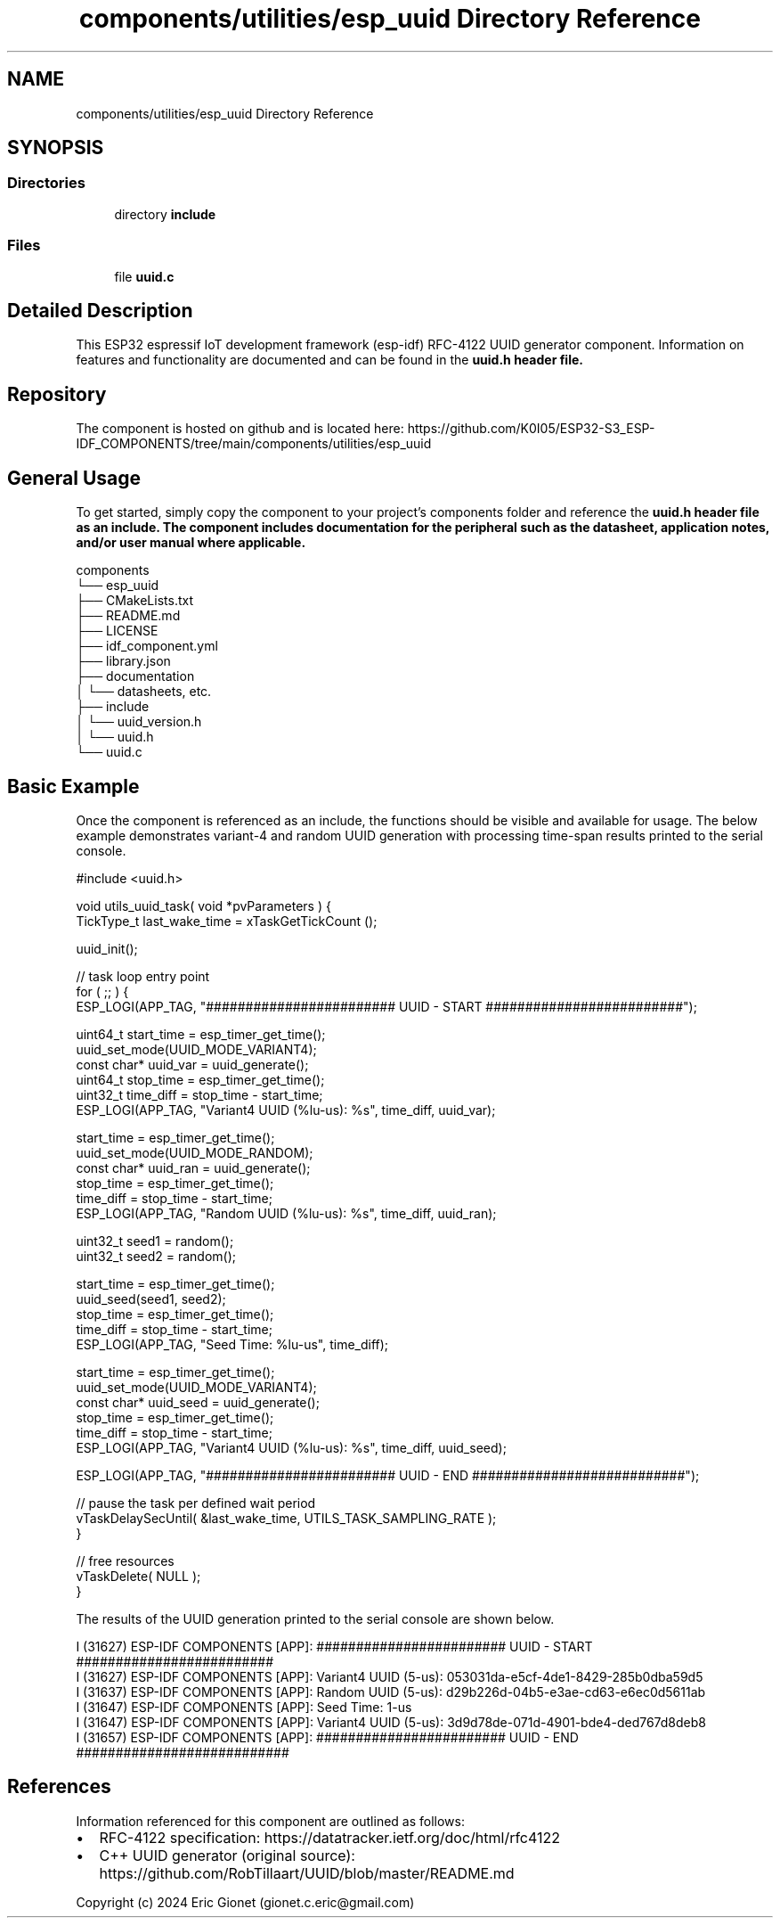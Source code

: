 .TH "components/utilities/esp_uuid Directory Reference" 3 "ESP-IDF Components by K0I05" \" -*- nroff -*-
.ad l
.nh
.SH NAME
components/utilities/esp_uuid Directory Reference
.SH SYNOPSIS
.br
.PP
.SS "Directories"

.in +1c
.ti -1c
.RI "directory \fBinclude\fP"
.br
.in -1c
.SS "Files"

.in +1c
.ti -1c
.RI "file \fBuuid\&.c\fP"
.br
.in -1c
.SH "Detailed Description"
.PP 
\fR\fP \fR\fP \fR\fP \fR\fP \fR\fP \fR\fP \fR\fP \fR\fP

.PP
This ESP32 espressif IoT development framework (esp-idf) RFC-4122 UUID generator component\&. Information on features and functionality are documented and can be found in the \fR\fBuuid\&.h\fP\fP header file\&.
.SH "Repository"
.PP
The component is hosted on github and is located here: https://github.com/K0I05/ESP32-S3_ESP-IDF_COMPONENTS/tree/main/components/utilities/esp_uuid
.SH "General Usage"
.PP
To get started, simply copy the component to your project's \fRcomponents\fP folder and reference the \fR\fBuuid\&.h\fP\fP header file as an include\&. The component includes documentation for the peripheral such as the datasheet, application notes, and/or user manual where applicable\&.

.PP
.PP
.nf
components
└── esp_uuid
    ├── CMakeLists\&.txt
    ├── README\&.md
    ├── LICENSE
    ├── idf_component\&.yml
    ├── library\&.json
    ├── documentation
    │   └── datasheets, etc\&.
    ├── include
    │   └── uuid_version\&.h
    │   └── uuid\&.h
    └── uuid\&.c
.fi
.PP
.SH "Basic Example"
.PP
Once the component is referenced as an include, the functions should be visible and available for usage\&. The below example demonstrates variant-4 and random UUID generation with processing time-span results printed to the serial console\&.

.PP
.PP
.nf
#include <uuid\&.h>

void utils_uuid_task( void *pvParameters ) {
    TickType_t           last_wake_time   = xTaskGetTickCount ();

    uuid_init();
    
    // task loop entry point
    for ( ;; ) {
        ESP_LOGI(APP_TAG, "######################## UUID \- START #########################");
        
        uint64_t start_time = esp_timer_get_time();
        uuid_set_mode(UUID_MODE_VARIANT4);
        const char* uuid_var = uuid_generate();
        uint64_t stop_time = esp_timer_get_time();
        uint32_t time_diff = stop_time \- start_time;
        ESP_LOGI(APP_TAG, "Variant4 UUID (%lu\-us): %s", time_diff, uuid_var);

        start_time = esp_timer_get_time();
        uuid_set_mode(UUID_MODE_RANDOM);
        const char* uuid_ran = uuid_generate();
        stop_time = esp_timer_get_time();
        time_diff = stop_time \- start_time;
        ESP_LOGI(APP_TAG, "Random UUID   (%lu\-us): %s", time_diff, uuid_ran);

        uint32_t seed1 = random();
        uint32_t seed2 = random();

        start_time = esp_timer_get_time();
        uuid_seed(seed1, seed2);
        stop_time = esp_timer_get_time();
        time_diff = stop_time \- start_time;
        ESP_LOGI(APP_TAG, "Seed Time: %lu\-us", time_diff);

        start_time = esp_timer_get_time();
        uuid_set_mode(UUID_MODE_VARIANT4);
        const char* uuid_seed = uuid_generate();
        stop_time = esp_timer_get_time();
        time_diff = stop_time \- start_time;
        ESP_LOGI(APP_TAG, "Variant4 UUID (%lu\-us): %s", time_diff, uuid_seed);

        ESP_LOGI(APP_TAG, "######################## UUID \- END ###########################");

        // pause the task per defined wait period
        vTaskDelaySecUntil( &last_wake_time, UTILS_TASK_SAMPLING_RATE );
    }
    
    // free resources
    vTaskDelete( NULL );
}
.fi
.PP

.PP
The results of the UUID generation printed to the serial console are shown below\&.

.PP
.PP
.nf
I (31627) ESP\-IDF COMPONENTS [APP]: ######################## UUID \- START #########################
I (31627) ESP\-IDF COMPONENTS [APP]: Variant4 UUID (5\-us): 053031da\-e5cf\-4de1\-8429\-285b0dba59d5
I (31637) ESP\-IDF COMPONENTS [APP]: Random UUID   (5\-us): d29b226d\-04b5\-e3ae\-cd63\-e6ec0d5611ab
I (31647) ESP\-IDF COMPONENTS [APP]: Seed Time: 1\-us
I (31647) ESP\-IDF COMPONENTS [APP]: Variant4 UUID (5\-us): 3d9d78de\-071d\-4901\-bde4\-ded767d8deb8
I (31657) ESP\-IDF COMPONENTS [APP]: ######################## UUID \- END ###########################
.fi
.PP
.SH "References"
.PP
Information referenced for this component are outlined as follows:

.PP
.IP "\(bu" 2
RFC-4122 specification: https://datatracker.ietf.org/doc/html/rfc4122
.IP "\(bu" 2
C++ UUID generator (original source): https://github.com/RobTillaart/UUID/blob/master/README.md
.PP

.PP
Copyright (c) 2024 Eric Gionet (gionet.c.eric@gmail.com) 

